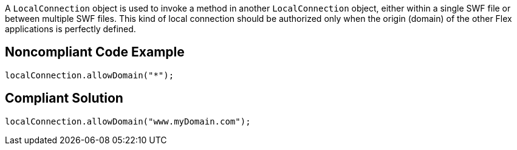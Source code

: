 A ``++LocalConnection++`` object is used to invoke a method in another ``++LocalConnection++`` object, either within a single SWF file or between multiple SWF files. This kind of local connection should be authorized only when the origin (domain) of the other Flex applications is perfectly defined. 

== Noncompliant Code Example

----
localConnection.allowDomain("*");
----

== Compliant Solution

----
localConnection.allowDomain("www.myDomain.com");
----
